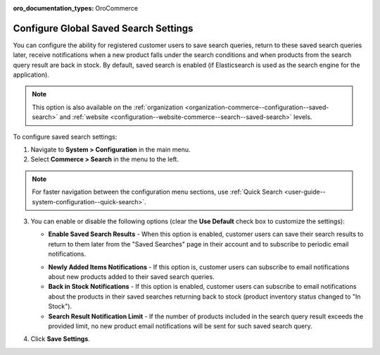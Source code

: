 :oro_documentation_types: OroCommerce

.. _configuration--guide--commerce--configuration--saved-search:

Configure Global Saved Search Settings
======================================

You can configure the ability for registered customer users to save search queries, return to these saved search queries later, receive notifications when a new product falls under the search conditions and when products from the search query result are back in stock. By default, saved search is enabled (if Elasticsearch is used as the search engine for the application).

.. note:: This option is also available on the :ref:`organization <organization-commerce--configuration--saved-search>` and :ref:`website <configuration--website-commerce--search--saved-search>` levels.

.. image:: /user/img/system/config_commerce/search/saved-search-global-config.png
   :alt: Saved search configuration on global level

To configure saved search settings:

1. Navigate to **System > Configuration** in the main menu.
2. Select **Commerce > Search** in the menu to the left.

.. note:: For faster navigation between the configuration menu sections, use :ref:`Quick Search <user-guide--system-configuration--quick-search>`.

3. You can enable or disable the following options (clear the **Use Default** check box to customize the settings):

   * **Enable Saved Search Results** - When this option is enabled, customer users can save their search results to return to them later from the "Saved Searches" page in their account and to subscribe to periodic email notifications.

   .. image:: /user/img/system/config_commerce/search/saved-search-sf.png
      :alt: Saved search illustration in the storefront

   * **Newly Added Items Notifications** - If this option is, customer users can subscribe to email notifications about new products added to their saved search queries.
   * **Back in Stock Notifications** - If this option is enabled, customer users can subscribe to email notifications about the products in their saved searches returning back to stock (product inventory status changed to "In Stock").
   * **Search Result Notification Limit** - If the number of products included in the search query result exceeds the provided limit, no new product email notifications will be sent for such saved search query.

4. Click **Save Settings**.